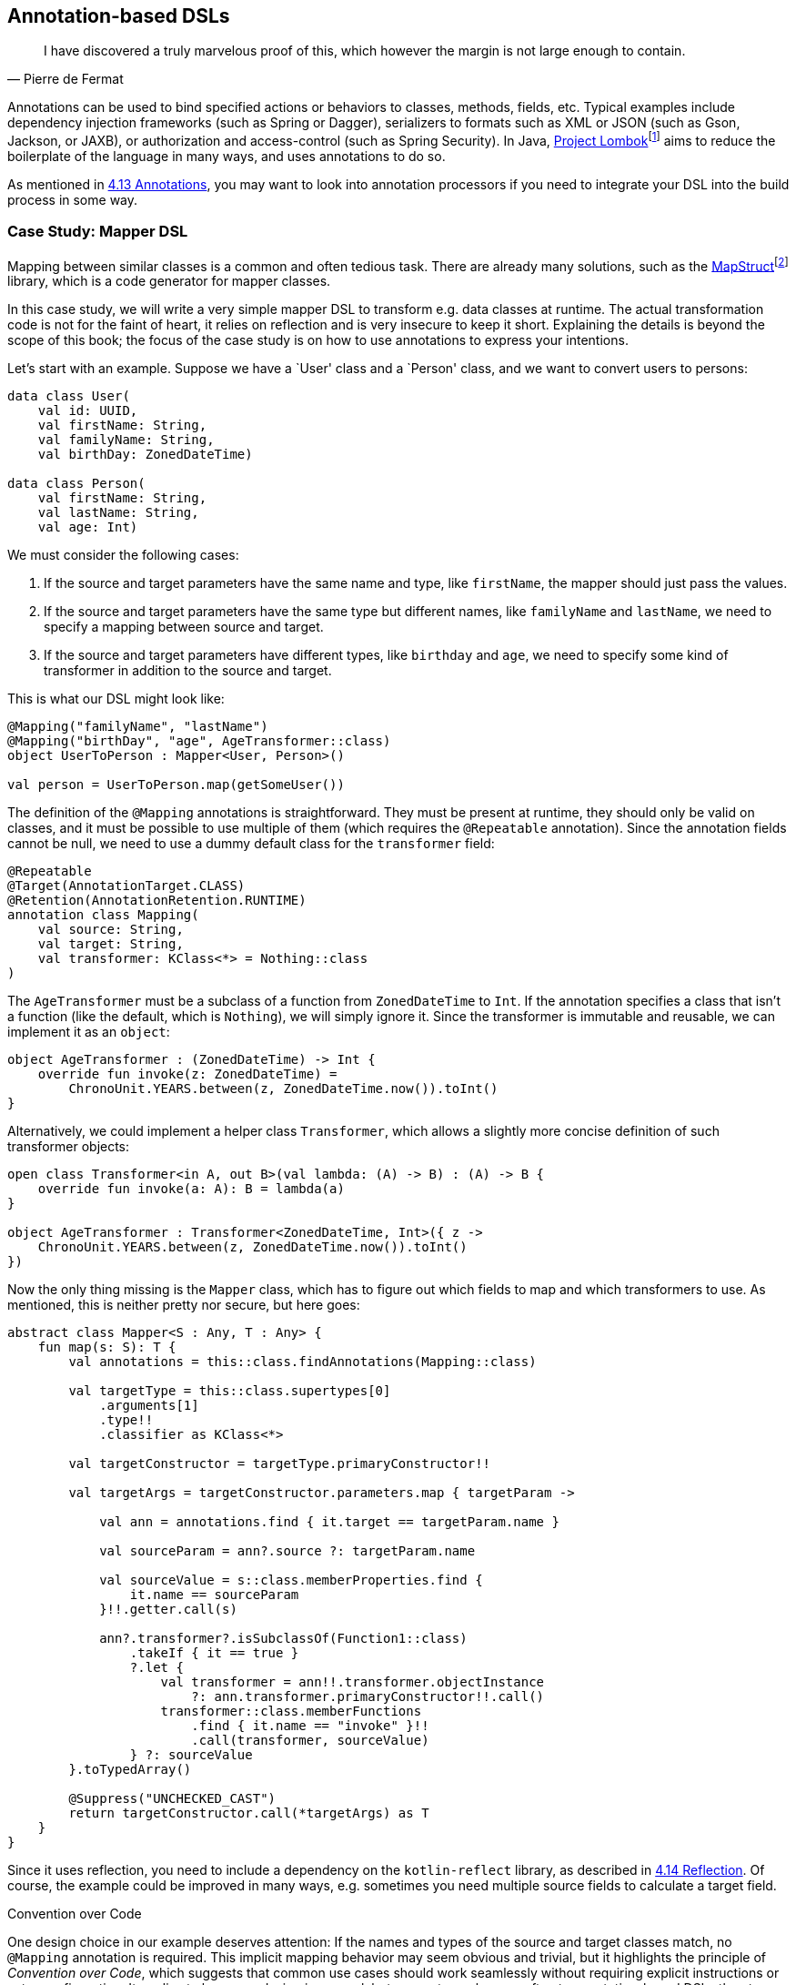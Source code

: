 == Annotation-based DSLs

> I have discovered a truly marvelous proof of this, which however the margin is not large enough to contain.
-- Pierre de Fermat

Annotations can be used to bind specified actions or behaviors to classes, methods, fields, etc. Typical examples include dependency injection frameworks (such as Spring or Dagger), serializers to formats such as XML or JSON (such as Gson, Jackson, or JAXB), or authorization and access-control (such as Spring Security). In Java, https://projectlombok.org/[Project Lombok]footnote:[https://projectlombok.org](((Project Lombok))) aims to reduce the boilerplate of the language in many ways, and uses annotations to do so.

As mentioned in <<chapter-04_features.adoc#annotations,4.13 Annotations>>, you may want to look into annotation processors if you need to integrate your DSL into the build process in some way.

=== Case Study: Mapper DSL

Mapping between similar classes is a common and often tedious task. There are already many solutions, such as the https://mapstruct.org/[MapStruct]footnote:mapstruct[MapStruct: https://mapstruct.org](((MapStruct))) library, which is a code generator for mapper classes.

In this case study, we will write a very simple mapper DSL to transform e.g. data classes at runtime. The actual transformation code is not for the faint of heart, it relies on reflection and is very insecure to keep it short. Explaining the details is beyond the scope of this book; the focus of the case study is on how to use annotations to express your intentions.

Let's start with an example. Suppose we have a `User' class and a `Person' class, and we want to convert users to persons:

[source,kotlin]
----
data class User(
    val id: UUID,
    val firstName: String,
    val familyName: String,
    val birthDay: ZonedDateTime)

data class Person(
    val firstName: String,
    val lastName: String,
    val age: Int)
----

We must consider the following cases:

1. If the source and target parameters have the same name and type, like `firstName`, the mapper should just pass the values.
2. If the source and target parameters have the same type but different names, like `familyName` and `lastName`, we need to specify a mapping between source and target.
3. If the source and target parameters have different types, like `birthday` and `age`, we need to specify some kind of transformer in addition to the source and target.

This is what our DSL might look like:

[source,kotlin]
----
@Mapping("familyName", "lastName")
@Mapping("birthDay", "age", AgeTransformer::class)
object UserToPerson : Mapper<User, Person>()

val person = UserToPerson.map(getSomeUser())
----

The definition of the `@Mapping` annotations is straightforward. They must be present at runtime, they should only be valid on classes, and it must be possible to use multiple of them (which requires the `@Repeatable` annotation). Since the annotation fields cannot be null, we need to use a dummy default class for the `transformer` field:

[source,kotlin]
----
@Repeatable
@Target(AnnotationTarget.CLASS)
@Retention(AnnotationRetention.RUNTIME)
annotation class Mapping(
    val source: String,
    val target: String,
    val transformer: KClass<*> = Nothing::class
)
----

The `AgeTransformer` must be a subclass of a function from `ZonedDateTime` to `Int`. If the annotation specifies a class that isn't a function (like the default, which is `Nothing`), we will simply ignore it. Since the transformer is immutable and reusable, we can implement it as an `object`:

[source,kotlin]
----
object AgeTransformer : (ZonedDateTime) -> Int {
    override fun invoke(z: ZonedDateTime) =
        ChronoUnit.YEARS.between(z, ZonedDateTime.now()).toInt()
}
----

Alternatively, we could implement a helper class `Transformer`, which allows a slightly more concise definition of such transformer objects:

[source,kotlin]
----
open class Transformer<in A, out B>(val lambda: (A) -> B) : (A) -> B {
    override fun invoke(a: A): B = lambda(a)
}

object AgeTransformer : Transformer<ZonedDateTime, Int>({ z ->
    ChronoUnit.YEARS.between(z, ZonedDateTime.now()).toInt()
})
----

Now the only thing missing is the `Mapper` class, which has to figure out which fields to map and which transformers to use. As mentioned, this is neither pretty nor secure, but here goes:

[source,kotlin]
----
abstract class Mapper<S : Any, T : Any> {
    fun map(s: S): T {
        val annotations = this::class.findAnnotations(Mapping::class)

        val targetType = this::class.supertypes[0]
            .arguments[1]
            .type!!
            .classifier as KClass<*>

        val targetConstructor = targetType.primaryConstructor!!

        val targetArgs = targetConstructor.parameters.map { targetParam ->

            val ann = annotations.find { it.target == targetParam.name }

            val sourceParam = ann?.source ?: targetParam.name

            val sourceValue = s::class.memberProperties.find {
                it.name == sourceParam
            }!!.getter.call(s)

            ann?.transformer?.isSubclassOf(Function1::class)
                .takeIf { it == true }
                ?.let {
                    val transformer = ann!!.transformer.objectInstance
                        ?: ann.transformer.primaryConstructor!!.call()
                    transformer::class.memberFunctions
                        .find { it.name == "invoke" }!!
                        .call(transformer, sourceValue)
                } ?: sourceValue
        }.toTypedArray()

        @Suppress("UNCHECKED_CAST")
        return targetConstructor.call(*targetArgs) as T
    }
}
----

Since it uses reflection, you need to include a dependency on the `kotlin-reflect` library, as described in <<chapter-04_features.adoc#reflection,4.14 Reflection>>. Of course, the example could be improved in many ways, e.g. sometimes you need multiple source fields to calculate a target field.

.Convention over Code (((Convention over Code)))
****
One design choice in our example deserves attention: If the names and types of the source and target classes match, no `@Mapping` annotation is required. This implicit mapping behavior may seem obvious and trivial, but it highlights the principle of _Convention over Code_, which suggests that common use cases should work seamlessly without requiring explicit instructions or extra configuration. It applies to language design in general, but seems to apply more often to annotation-based DSLs than to other DSL categories. Adherence to this principle can improve the user experience and greatly enhance usability.
****

For serious applications, I would suggest checking out https://mapstruct.org[MapStruct]footnote:mapstruct[]. It is a Java library, but seems to work well with Kotlin, and has much more functionality than our example DSL. A major difference is that MapStruct generates source code, which avoids the performance hit of using reflection, and makes debugging much more convenient.

=== Synergy with String-based DSLs

Syntactically, annotation-based DSLs are quite limited: The structure of an annotation is fixed, and only a few data types are allowed as fields. Fortunately, one of these data types is `String`, and the last chapter showed how expressive string-based DSLs can be. It is therefore natural to overcome the limitations of the annotation-based approach by embedding string-based DSLs in annotations.

Implementing such a DSL wouldn't provide much new insight, but the Spring Data JPA can serve as an example:

[source,kotlin]
----
@Repository
interface UserRepository : JpaRepository<UserEntity, Long> {
    @Query("SELECT u FROM UserEntity u WHERE u.lastLame = :lastName")
    fun findAllByLastName(@Param("lastName") familyName: String):
       List<UserEntity>
}
----

The `@Query` annotation has no fields for the `FROM` and `WHERE` clauses, it allows the entire query to be specified as a string (which is itself a DSL). In my opinion, this is clearly the better approach for this use case.

=== Conclusion

In some cases, it feels very natural to integrate a DSL into the existing user code and use it to influence how certain structures are processed or translated. In these cases, annotation-based DSLs are a good choice. While these DSLs are often easy to use, the implementation overhead can be significant. Another problem can be overuse of annotations to the point of unreadability, and the use of annotations from different frameworks on the same class, method, or property, which can be very confusing.

*Common applications*

* Data creation and initialization
* Data transformation
* Data validation
* Execute actions
* Code generation
* Configuring systems
* Testing
* Logging
* Monitoring
* Reporting and analytics

*Pros*

* Can feel very natural and intuitive to use
* Uses a common, dedicated syntax
* Can support "convention over code" by marking only the special cases

*Cons*

* May pollute host code
* Can't be used for external code
* May conflict with other annotation-based DSLs
* Often relies heavily on reflection
* Hard to debug

